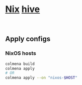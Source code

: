 * [[https://github.com/NixOS/nixpkgs][Nix]] [[https://github.com/divnix/hive][hive]]
#+html: <img src="https://img.shields.io/badge/Status-Alpha-%23f39c12?style=flat-square">&nbsp;<a href="https://garnix.io"><img src="https://img.shields.io/endpoint.svg?url=https%3A%2F%2Fgarnix.io%2Fapi%2Fbadges%2Finfinidim-enterprises%2Fhive%3Fbranch%3Dmaster"/></a>&nbsp;<a href="https://github.com/infinidim-enterprises/hive/actions/workflows/build-x86_64-devshell.yaml"><img src="https://img.shields.io/github/actions/workflow/status/infinidim-enterprises/hive/build-x86_64-devshell.yaml?event=push&logo=nixos&logoColor=white&label=devshell"/></a>&nbsp;

** Apply configs
*** NixOS hosts
#+begin_src sh
colmena build
colmena apply
# OR
colmena apply --on "nixos-$HOST"
#+end_src
